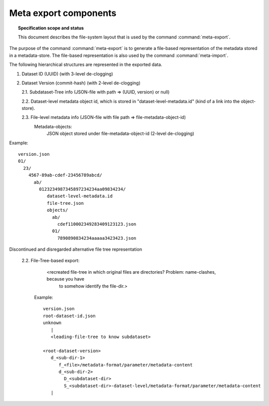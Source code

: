 .. -*- mode: rst -*-
.. vi: set ft=rst sts=4 ts=4 sw=4 et tw=79:

.. _chap_design_export:

**********************
Meta export components
**********************

.. topic:: Specification scope and status

   This document describes the file-system layout that
   is used by the command :command:`meta-export`.

The purpose of the command :command:`meta-export` is to generate
a file-based representation of the metadata stored in a metadata-store.
The file-based representation is also used by the command
:command:`meta-import`.

The following hierarchical structures are represented in the
exported data.

1. Dataset ID (UUID) (with 3-level de-clogging)

2. Dataset Version (commit-hash) (with 2-level de-clogging)

   2.1.  Subdataset-Tree info (JSON-file with path => (UUID, version) or null)

   2.2.  Dataset-level metadata object id, which is stored in "dataset-level-metadata.id" (kind of a link into the object-store).

   2.3.  File-level metadata info (JSON-file with file path => file-metadata-object-id)
         Metadata-objects:
            JSON object stored under file-metadata-object-id (2-level de-clogging)


Example::

       version.json
       01/
         23/
           4567-89ab-cdef-23456789abcd/
             ab/
               0123234987345897234234aa09834234/
                  dataset-level-metadata.id
                  file-tree.json
                  objects/
                    ab/
                      cdef110002349283409123123.json
                    01/
                      7890890834234aaaaa3423423.json




Discontinued and disregarded alternative file tree representation

   2.2.  File-Tree-based export:
         <recreated file-tree in which original files are directories? Problem: name-clashes, because you have
          to somehow identify the file-dir.>

        Example::

           version.json
           root-dataset-id.json
           unknown
              |
              <leading-file-tree to know subdataset>

           <root-dataset-version>
              d_<sub-dir-1>
                 f_<file>/metadata-format/parameter/metadata-content
                 d_<sub-dir-2>
                   D_<subdataset-dir>
                   S_<subdataset-dir>-dataset-level/metadata-format/parameter/metadata-content
              |
